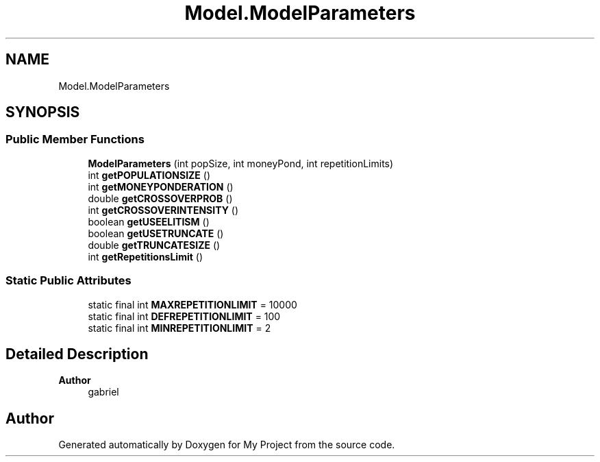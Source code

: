 .TH "Model.ModelParameters" 3 "My Project" \" -*- nroff -*-
.ad l
.nh
.SH NAME
Model.ModelParameters
.SH SYNOPSIS
.br
.PP
.SS "Public Member Functions"

.in +1c
.ti -1c
.RI "\fBModelParameters\fP (int popSize, int moneyPond, int repetitionLimits)"
.br
.ti -1c
.RI "int \fBgetPOPULATIONSIZE\fP ()"
.br
.ti -1c
.RI "int \fBgetMONEYPONDERATION\fP ()"
.br
.ti -1c
.RI "double \fBgetCROSSOVERPROB\fP ()"
.br
.ti -1c
.RI "int \fBgetCROSSOVERINTENSITY\fP ()"
.br
.ti -1c
.RI "boolean \fBgetUSEELITISM\fP ()"
.br
.ti -1c
.RI "boolean \fBgetUSETRUNCATE\fP ()"
.br
.ti -1c
.RI "double \fBgetTRUNCATESIZE\fP ()"
.br
.ti -1c
.RI "int \fBgetRepetitionsLimit\fP ()"
.br
.in -1c
.SS "Static Public Attributes"

.in +1c
.ti -1c
.RI "static final int \fBMAXREPETITIONLIMIT\fP = 10000"
.br
.ti -1c
.RI "static final int \fBDEFREPETITIONLIMIT\fP = 100"
.br
.ti -1c
.RI "static final int \fBMINREPETITIONLIMIT\fP = 2"
.br
.in -1c
.SH "Detailed Description"
.PP 

.PP
\fBAuthor\fP
.RS 4
gabriel 
.RE
.PP


.SH "Author"
.PP 
Generated automatically by Doxygen for My Project from the source code\&.
